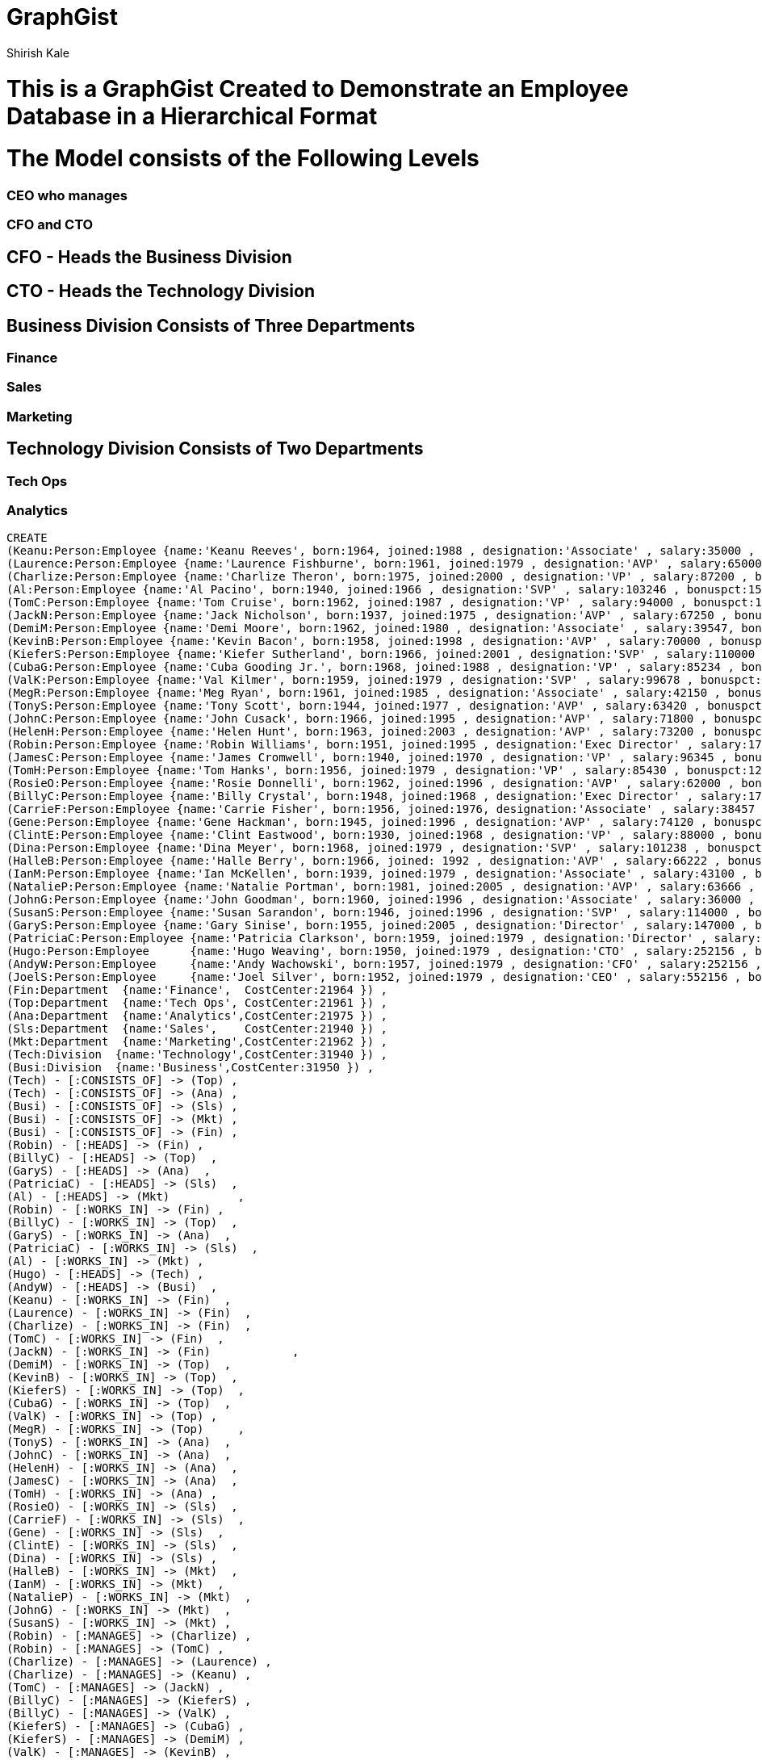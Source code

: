 = GraphGist
:neo4j-version:
:author:   Shirish Kale
:style: #54A835/#1078B5/white:Colorized(name)

= This is a GraphGist Created to Demonstrate an Employee Database in a Hierarchical Format

= The Model consists of the Following Levels

=== CEO who manages
=== CFO and CTO 

== CFO - Heads the Business Division 
== CTO - Heads the Technology Division

==	Business Division Consists of Three Departments
===		Finance
===		Sales 
===		Marketing

==	Technology Division Consists of Two Departments
===		Tech Ops
===		Analytics


//setup
//hide
[source,cypher]
----
CREATE
(Keanu:Person:Employee {name:'Keanu Reeves', born:1964, joined:1988 , designation:'Associate' , salary:35000 , bonuspct:5 ,PerfRating:5, probation:'Y' })  ,
(Laurence:Person:Employee {name:'Laurence Fishburne', born:1961, joined:1979 , designation:'AVP' , salary:65000 , bonuspct:10 ,PerfRating:4, probation:'Y' })  ,
(Charlize:Person:Employee {name:'Charlize Theron', born:1975, joined:2000 , designation:'VP' , salary:87200 , bonuspct:12 ,PerfRating:3, probation:'N' })  ,
(Al:Person:Employee {name:'Al Pacino', born:1940, joined:1966 , designation:'SVP' , salary:103246 , bonuspct:15 ,PerfRating:3, probation:'N' })  ,
(TomC:Person:Employee {name:'Tom Cruise', born:1962, joined:1987 , designation:'VP' , salary:94000 , bonuspct:12 ,PerfRating:2, probation:'N' })  ,
(JackN:Person:Employee {name:'Jack Nicholson', born:1937, joined:1975 , designation:'AVP' , salary:67250 , bonuspct:10 ,PerfRating:3, probation:'N' })  ,
(DemiM:Person:Employee {name:'Demi Moore', born:1962, joined:1980 , designation:'Associate' , salary:39547, bonuspct:5 ,PerfRating:3, probation:'N' })  ,
(KevinB:Person:Employee {name:'Kevin Bacon', born:1958, joined:1998 , designation:'AVP' , salary:70000 , bonuspct:10 ,PerfRating:3, probation:'N' })  ,
(KieferS:Person:Employee {name:'Kiefer Sutherland', born:1966, joined:2001 , designation:'SVP' , salary:110000 , bonuspct:15 ,PerfRating:2, probation:'N' })  ,
(CubaG:Person:Employee {name:'Cuba Gooding Jr.', born:1968, joined:1988 , designation:'VP' , salary:85234 , bonuspct:12 ,PerfRating:4, probation:'Y' })  ,
(ValK:Person:Employee {name:'Val Kilmer', born:1959, joined:1979 , designation:'SVP' , salary:99678 , bonuspct:15 ,PerfRating:2, probation:'N' })  ,
(MegR:Person:Employee {name:'Meg Ryan', born:1961, joined:1985 , designation:'Associate' , salary:42150 , bonuspct:5 ,PerfRating:2, probation:'N' })  ,
(TonyS:Person:Employee {name:'Tony Scott', born:1944, joined:1977 , designation:'AVP' , salary:63420 , bonuspct:10 ,PerfRating:3, probation:'N' })  ,
(JohnC:Person:Employee {name:'John Cusack', born:1966, joined:1995 , designation:'AVP' , salary:71800 , bonuspct:10 ,PerfRating:1, probation:'N' })  ,
(HelenH:Person:Employee {name:'Helen Hunt', born:1963, joined:2003 , designation:'AVP' , salary:73200 , bonuspct:10 ,PerfRating:5, probation:'Y' })  ,
(Robin:Person:Employee {name:'Robin Williams', born:1951, joined:1995 , designation:'Exec Director' , salary:175000 , bonuspct:20,PerfRating:3, probation:'N' })  ,
(JamesC:Person:Employee {name:'James Cromwell', born:1940, joined:1970 , designation:'VP' , salary:96345 , bonuspct:12 ,PerfRating:3, probation:'N' })  ,
(TomH:Person:Employee {name:'Tom Hanks', born:1956, joined:1979 , designation:'VP' , salary:85430 , bonuspct:12 ,PerfRating:1, probation:'N' })  ,
(RosieO:Person:Employee {name:'Rosie Donnelli', born:1962, joined:1996 , designation:'AVP' , salary:62000 , bonuspct:10 ,PerfRating:3, probation:'N' })  ,
(BillyC:Person:Employee {name:'Billy Crystal', born:1948, joined:1968 , designation:'Exec Director' , salary:176005 , bonuspct:20,PerfRating:1, probation:'N' })  ,
(CarrieF:Person:Employee {name:'Carrie Fisher', born:1956, joined:1976, designation:'Associate' , salary:38457 , bonuspct:5 ,PerfRating:4, probation:'Y' })  ,
(Gene:Person:Employee {name:'Gene Hackman', born:1945, joined:1996 , designation:'AVP' , salary:74120 , bonuspct:10 ,PerfRating:2, probation:'N' })  ,
(ClintE:Person:Employee {name:'Clint Eastwood', born:1930, joined:1968 , designation:'VP' , salary:88000 , bonuspct:12 ,PerfRating:5, probation:'Y' })  ,
(Dina:Person:Employee {name:'Dina Meyer', born:1968, joined:1979 , designation:'SVP' , salary:101238 , bonuspct:15 ,PerfRating:1, probation:'N' })  ,
(HalleB:Person:Employee {name:'Halle Berry', born:1966, joined: 1992 , designation:'AVP' , salary:66222 , bonuspct:10 ,PerfRating:3, probation:'N' })  ,
(IanM:Person:Employee {name:'Ian McKellen', born:1939, joined:1979 , designation:'Associate' , salary:43100 , bonuspct:5 ,PerfRating:3, probation:'N' })  ,
(NatalieP:Person:Employee {name:'Natalie Portman', born:1981, joined:2005 , designation:'AVP' , salary:63666 , bonuspct:10 ,PerfRating:4, probation:'Y' })  ,
(JohnG:Person:Employee {name:'John Goodman', born:1960, joined:1996 , designation:'Associate' , salary:36000 , bonuspct:5 ,PerfRating:3, probation:'N' })  ,
(SusanS:Person:Employee {name:'Susan Sarandon', born:1946, joined:1996 , designation:'SVP' , salary:114000 , bonuspct:15 ,PerfRating:4, probation:'Y' })  ,
(GaryS:Person:Employee {name:'Gary Sinise', born:1955, joined:2005 , designation:'Director' , salary:147000 , bonuspct:15 ,PerfRating:3, probation:'N' })  ,
(PatriciaC:Person:Employee {name:'Patricia Clarkson', born:1959, joined:1979 , designation:'Director' , salary:152156 , bonuspct:15 ,PerfRating:2, probation:'N' }) ,
(Hugo:Person:Employee      {name:'Hugo Weaving', born:1950, joined:1979 , designation:'CTO' , salary:252156 , bonuspct:0 ,PerfRating:1, probation:'N' }) ,
(AndyW:Person:Employee     {name:'Andy Wachowski', born:1957, joined:1979 , designation:'CFO' , salary:252156 , bonuspct:0 ,PerfRating:1, probation:'N' }) ,
(JoelS:Person:Employee     {name:'Joel Silver', born:1952, joined:1979 , designation:'CEO' , salary:552156 , bonuspct:0 ,PerfRating:1, probation:'N' }) ,
(Fin:Department  {name:'Finance',  CostCenter:21964 }) ,
(Top:Department  {name:'Tech Ops', CostCenter:21961 }) ,
(Ana:Department  {name:'Analytics',CostCenter:21975 }) ,
(Sls:Department  {name:'Sales',    CostCenter:21940 }) ,
(Mkt:Department  {name:'Marketing',CostCenter:21962 }) ,
(Tech:Division  {name:'Technology',CostCenter:31940 }) ,
(Busi:Division  {name:'Business',CostCenter:31950 }) ,
(Tech) - [:CONSISTS_OF] -> (Top) ,
(Tech) - [:CONSISTS_OF] -> (Ana) ,
(Busi) - [:CONSISTS_OF] -> (Sls) ,
(Busi) - [:CONSISTS_OF] -> (Mkt) ,
(Busi) - [:CONSISTS_OF] -> (Fin) ,
(Robin) - [:HEADS] -> (Fin) ,
(BillyC) - [:HEADS] -> (Top)  ,
(GaryS) - [:HEADS] -> (Ana)  ,
(PatriciaC) - [:HEADS] -> (Sls)  ,
(Al) - [:HEADS] -> (Mkt)  	  ,
(Robin) - [:WORKS_IN] -> (Fin) ,
(BillyC) - [:WORKS_IN] -> (Top)  ,
(GaryS) - [:WORKS_IN] -> (Ana)  ,
(PatriciaC) - [:WORKS_IN] -> (Sls)  ,
(Al) - [:WORKS_IN] -> (Mkt) ,
(Hugo) - [:HEADS] -> (Tech) ,
(AndyW) - [:HEADS] -> (Busi)  ,
(Keanu) - [:WORKS_IN] -> (Fin)  ,
(Laurence) - [:WORKS_IN] -> (Fin)  ,
(Charlize) - [:WORKS_IN] -> (Fin)  ,
(TomC) - [:WORKS_IN] -> (Fin)  ,
(JackN) - [:WORKS_IN] -> (Fin)  	  ,
(DemiM) - [:WORKS_IN] -> (Top)  ,
(KevinB) - [:WORKS_IN] -> (Top)  ,
(KieferS) - [:WORKS_IN] -> (Top)  ,
(CubaG) - [:WORKS_IN] -> (Top)  ,
(ValK) - [:WORKS_IN] -> (Top) ,
(MegR) - [:WORKS_IN] -> (Top) 	  ,
(TonyS) - [:WORKS_IN] -> (Ana)  ,
(JohnC) - [:WORKS_IN] -> (Ana)  ,
(HelenH) - [:WORKS_IN] -> (Ana)  ,
(JamesC) - [:WORKS_IN] -> (Ana)  ,
(TomH) - [:WORKS_IN] -> (Ana) ,
(RosieO) - [:WORKS_IN] -> (Sls)  ,
(CarrieF) - [:WORKS_IN] -> (Sls)  ,
(Gene) - [:WORKS_IN] -> (Sls)  ,
(ClintE) - [:WORKS_IN] -> (Sls)  ,
(Dina) - [:WORKS_IN] -> (Sls) ,
(HalleB) - [:WORKS_IN] -> (Mkt)  ,
(IanM) - [:WORKS_IN] -> (Mkt)  ,
(NatalieP) - [:WORKS_IN] -> (Mkt)  ,
(JohnG) - [:WORKS_IN] -> (Mkt)  ,
(SusanS) - [:WORKS_IN] -> (Mkt) ,
(Robin) - [:MANAGES] -> (Charlize) ,
(Robin) - [:MANAGES] -> (TomC) ,
(Charlize) - [:MANAGES] -> (Laurence) ,
(Charlize) - [:MANAGES] -> (Keanu) ,
(TomC) - [:MANAGES] -> (JackN) ,
(BillyC) - [:MANAGES] -> (KieferS) ,
(BillyC) - [:MANAGES] -> (ValK) ,
(KieferS) - [:MANAGES] -> (CubaG) ,
(KieferS) - [:MANAGES] -> (DemiM) ,
(ValK) - [:MANAGES] -> (KevinB) ,
(ValK) - [:MANAGES] -> (MegR) ,
(GaryS) - [:MANAGES] -> (JamesC) ,
(GaryS) - [:MANAGES] -> (TomH) ,
(TomH) - [:MANAGES] -> (TonyS) ,
(TomH) - [:MANAGES] -> (JohnC) ,
(TomH) - [:MANAGES] -> (HelenH) ,
(PatriciaC) - [:MANAGES] -> (Dina) ,
(Dina) - [:MANAGES] -> (ClintE) ,
(Dina) - [:MANAGES] -> (RosieO) ,
(Dina) - [:MANAGES] -> (Gene) ,
(Dina) - [:MANAGES] -> (CarrieF) ,
(Al) - [:MANAGES] -> (SusanS) ,
(Al) - [:MANAGES] -> (HalleB) ,
(Al) - [:MANAGES] -> (NatalieP) ,
(NatalieP) - [:MANAGES] -> (IanM) ,
(NatalieP) - [:MANAGES] -> (JohnG) ,
(JoelS) - [:MANAGES] -> (Hugo) ,
(JoelS) - [:MANAGES] -> (AndyW) ,
(Hugo) - [:MANAGES] -> (BillyC) ,
(Hugo) - [:MANAGES] -> (GaryS) 	  ,
(AndyW) - [:MANAGES] -> (Robin) 	,
(AndyW) - [:MANAGES] -> (PatriciaC) 	,
(AndyW) - [:MANAGES] -> (Al) 		  
----

Full graph:

//graph

[source,cypher]
----
match (n) - [r] -> (m) 
where ( n.name = 'Joel Silver'
or n.name = 'Hugo Weaving' 
or n.name = 'Gary Sinise'
or n.name = 'Billy Crystal')
return  n,r,m
----

Graph result:

//graph_result


